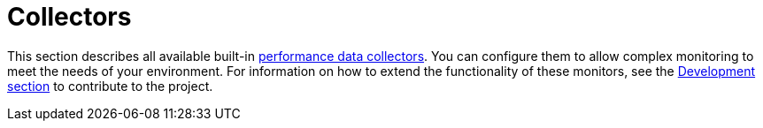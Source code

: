 [[ref-performance-data-collectors]]
= Collectors

This section describes all available built-in xref:operation:performance-data-collection/introduction.adoc[performance data collectors].
You can configure them to allow complex monitoring to meet the needs of your environment.
For information on how to extend the functionality of these monitors, see the xref:development:overview/overview.adoc#overview[Development section] to contribute to the project.
